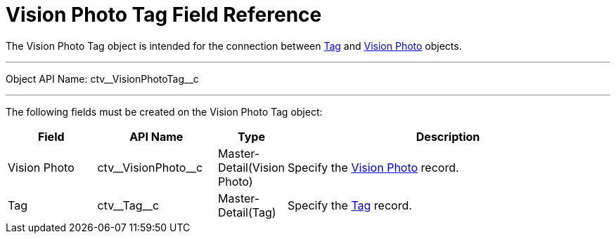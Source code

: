 = Vision Photo Tag Field Reference

The [.object]#Vision Photo Tag# object is intended for the connection between xref:./tag-field-reference-1.adoc[Tag] and xref:./vision-photo-field-reference-lite.adoc[Vision Photo] objects.

'''''

Object API Name: [.apiobject]#ctv\__VisionPhotoTag__c#

'''''

The following fields must be created on the [.object]#Vision Photo Tag# object:

[width="100%",cols="15%,20%,10%,55%"]
|===
|*Field* |*API Name* |*Type* |*Description*

|Vision Photo|[.apiobject]#ctv\__VisionPhoto__c# |Master-Detail(Vision Photo) |Specify the xref:./vision-photo-field-reference-lite.adoc[Vision Photo] record.

|Tag |[.apiobject]#ctv\__Tag__c# |Master-Detail(Tag)
|Specify the xref:./tag-field-reference-1.adoc[Tag] record.
|===
